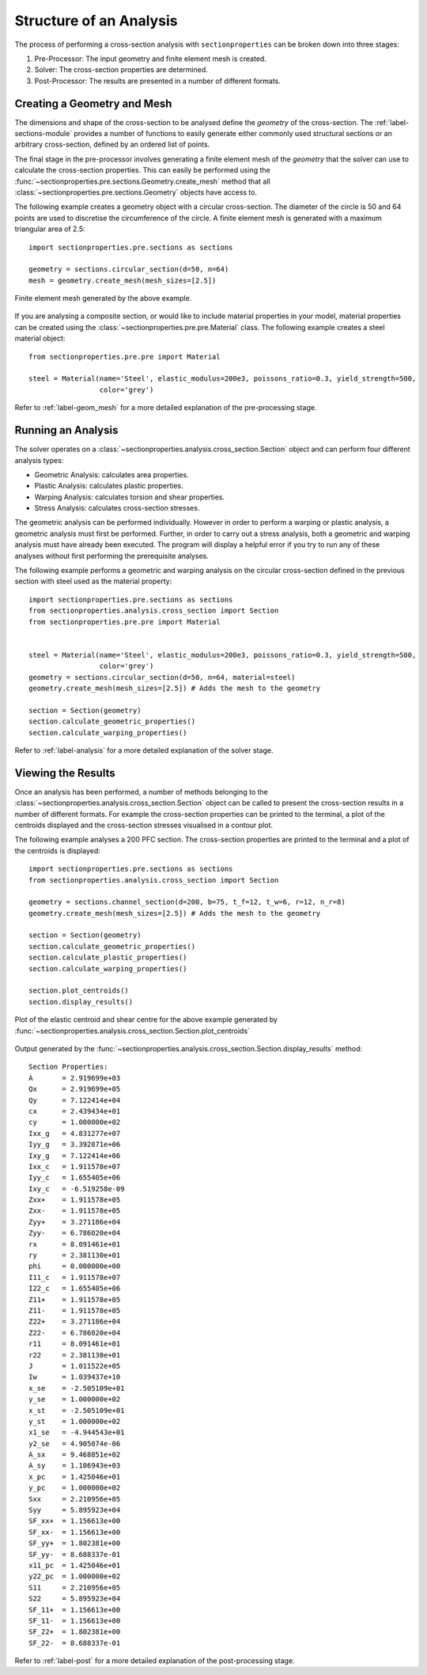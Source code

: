 Structure of an Analysis
========================

The process of performing a cross-section analysis with ``sectionproperties`` can
be broken down into three stages:

1. Pre-Processor: The input geometry and finite element mesh is created.
2. Solver: The cross-section properties are determined.
3. Post-Processor: The results are presented in a number of different formats.

Creating a Geometry and Mesh
----------------------------

The dimensions and shape of the cross-section to be analysed define the *geometry*
of the cross-section. The :ref:`label-sections-module` provides a number of functions
to easily generate either commonly used structural sections or an arbitrary
cross-section, defined by an ordered list of points. 

The final stage in the pre-processor involves generating a finite element mesh of
the *geometry* that the solver can use to calculate the cross-section properties.
This can easily be performed using the :func:`~sectionproperties.pre.sections.Geometry.create_mesh`
method that all :class:`~sectionproperties.pre.sections.Geometry` objects have
access to.

The following example creates a geometry object with a circular cross-section.
The diameter of the circle is 50 and 64 points are used to discretise the circumference
of the circle. A finite element mesh is generated with a maximum triangular area
of 2.5::

      import sectionproperties.pre.sections as sections

      geometry = sections.circular_section(d=50, n=64)
      mesh = geometry.create_mesh(mesh_sizes=[2.5])

..  figure:: ../images/sections/circle_mesh.png
    :align: center
    :scale: 75 %

    Finite element mesh generated by the above example.

If you are analysing a composite section, or would like to include material properties
in your model, material properties can be created using the :class:`~sectionproperties.pre.pre.Material`
class. The following example creates a steel material object::

      from sectionproperties.pre.pre import Material

      steel = Material(name='Steel', elastic_modulus=200e3, poissons_ratio=0.3, yield_strength=500,
                       color='grey')

Refer to :ref:`label-geom_mesh` for a more detailed explanation of the pre-processing
stage.

Running an Analysis
-------------------

The solver operates on a :class:`~sectionproperties.analysis.cross_section.Section`
object and can perform four different analysis types:

- Geometric Analysis: calculates area properties.
- Plastic Analysis: calculates plastic properties.
- Warping Analysis: calculates torsion and shear properties.
- Stress Analysis: calculates cross-section stresses.

The geometric analysis can be performed individually. However in order to perform
a warping or plastic analysis, a geometric analysis must first be performed. Further,
in order to carry out a stress analysis, both a geometric and warping analysis must
have already been executed. The program will display a helpful error if you try
to run any of these analyses without first performing the prerequisite analyses.

The following example performs a geometric and warping analysis on the circular
cross-section defined in the previous section with steel used as the material
property::

  import sectionproperties.pre.sections as sections
  from sectionproperties.analysis.cross_section import Section
  from sectionproperties.pre.pre import Material


  steel = Material(name='Steel', elastic_modulus=200e3, poissons_ratio=0.3, yield_strength=500,
                   color='grey')
  geometry = sections.circular_section(d=50, n=64, material=steel)
  geometry.create_mesh(mesh_sizes=[2.5]) # Adds the mesh to the geometry

  section = Section(geometry)
  section.calculate_geometric_properties()
  section.calculate_warping_properties()

Refer to :ref:`label-analysis` for a more detailed explanation of the solver stage.

Viewing the Results
-------------------

Once an analysis has been performed, a number of methods belonging to the
:class:`~sectionproperties.analysis.cross_section.Section` object can be called
to present the cross-section results in a number of different formats. For example
the cross-section properties can be printed to the terminal, a plot of the centroids
displayed and the cross-section stresses visualised in a contour plot.

The following example analyses a 200 PFC section. The cross-section properties
are printed to the terminal and a plot of the centroids is displayed::

  import sectionproperties.pre.sections as sections
  from sectionproperties.analysis.cross_section import Section

  geometry = sections.channel_section(d=200, b=75, t_f=12, t_w=6, r=12, n_r=8)
  geometry.create_mesh(mesh_sizes=[2.5]) # Adds the mesh to the geometry

  section = Section(geometry)
  section.calculate_geometric_properties()
  section.calculate_plastic_properties()
  section.calculate_warping_properties()

  section.plot_centroids()
  section.display_results()

..  figure:: ../images/pfc_centroids.png
    :align: center
    :scale: 75 %

    Plot of the elastic centroid and shear centre for the above example generated
    by :func:`~sectionproperties.analysis.cross_section.Section.plot_centroids`

Output generated by the :func:`~sectionproperties.analysis.cross_section.Section.display_results`
method::

  Section Properties:
  A       = 2.919699e+03
  Qx      = 2.919699e+05
  Qy      = 7.122414e+04
  cx      = 2.439434e+01
  cy      = 1.000000e+02
  Ixx_g   = 4.831277e+07
  Iyy_g   = 3.392871e+06
  Ixy_g   = 7.122414e+06
  Ixx_c   = 1.911578e+07
  Iyy_c   = 1.655405e+06
  Ixy_c   = -6.519258e-09
  Zxx+    = 1.911578e+05
  Zxx-    = 1.911578e+05
  Zyy+    = 3.271186e+04
  Zyy-    = 6.786020e+04
  rx      = 8.091461e+01
  ry      = 2.381130e+01
  phi     = 0.000000e+00
  I11_c   = 1.911578e+07
  I22_c   = 1.655405e+06
  Z11+    = 1.911578e+05
  Z11-    = 1.911578e+05
  Z22+    = 3.271186e+04
  Z22-    = 6.786020e+04
  r11     = 8.091461e+01
  r22     = 2.381130e+01
  J       = 1.011522e+05
  Iw      = 1.039437e+10
  x_se    = -2.505109e+01
  y_se    = 1.000000e+02
  x_st    = -2.505109e+01
  y_st    = 1.000000e+02
  x1_se   = -4.944543e+01
  y2_se   = 4.905074e-06
  A_sx    = 9.468851e+02
  A_sy    = 1.106943e+03
  x_pc    = 1.425046e+01
  y_pc    = 1.000000e+02
  Sxx     = 2.210956e+05
  Syy     = 5.895923e+04
  SF_xx+  = 1.156613e+00
  SF_xx-  = 1.156613e+00
  SF_yy+  = 1.802381e+00
  SF_yy-  = 8.688337e-01
  x11_pc  = 1.425046e+01
  y22_pc  = 1.000000e+02
  S11     = 2.210956e+05
  S22     = 5.895923e+04
  SF_11+  = 1.156613e+00
  SF_11-  = 1.156613e+00
  SF_22+  = 1.802381e+00
  SF_22-  = 8.688337e-01

Refer to :ref:`label-post` for a more detailed explanation of the post-processing
stage.
